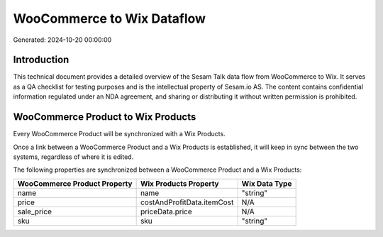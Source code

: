 ===========================
WooCommerce to Wix Dataflow
===========================

Generated: 2024-10-20 00:00:00

Introduction
------------

This technical document provides a detailed overview of the Sesam Talk data flow from WooCommerce to Wix. It serves as a QA checklist for testing purposes and is the intellectual property of Sesam.io AS. The content contains confidential information regulated under an NDA agreement, and sharing or distributing it without written permission is prohibited.

WooCommerce Product to Wix Products
-----------------------------------
Every WooCommerce Product will be synchronized with a Wix Products.

Once a link between a WooCommerce Product and a Wix Products is established, it will keep in sync between the two systems, regardless of where it is edited.

The following properties are synchronized between a WooCommerce Product and a Wix Products:

.. list-table::
   :header-rows: 1

   * - WooCommerce Product Property
     - Wix Products Property
     - Wix Data Type
   * - name
     - name
     - "string"
   * - price
     - costAndProfitData.itemCost
     - N/A
   * - sale_price
     - priceData.price
     - N/A
   * - sku
     - sku
     - "string"


